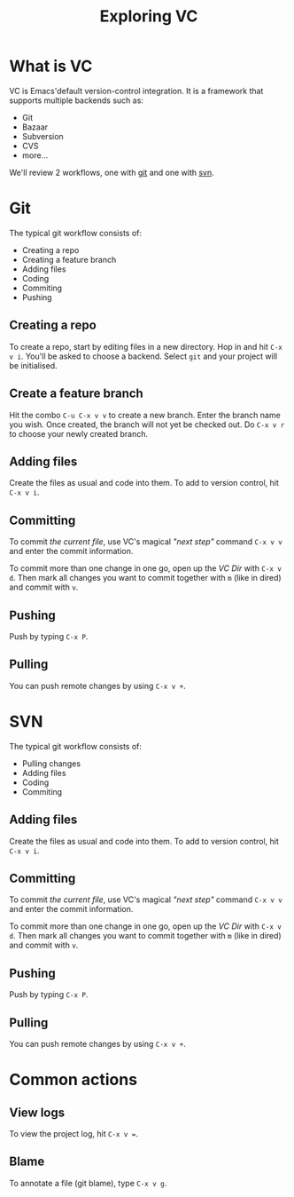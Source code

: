 #+title: Exploring VC
* What is VC
  
  VC is Emacs'default version-control integration. It is a framework
  that supports multiple backends such as:

  - Git
  - Bazaar
  - Subversion
  - CVS
  - more...

We'll review 2 workflows, one with _git_ and one with _svn_.

* Git

  The typical git workflow consists of:
  
  - Creating a repo
  - Creating a feature branch
  - Adding files
  - Coding
  - Commiting
  - Pushing

** Creating a repo

   To create a repo, start by editing files in a new directory. Hop in
   and hit =C-x v i=. You'll be asked to choose a backend. Select
   =git= and your project will be initialised.

** Create a feature branch

   Hit the combo =C-u C-x v v= to create a new branch. Enter the
   branch name you wish. Once created, the branch will not yet be
   checked out. Do =C-x v r= to choose your newly created branch.

** Adding files

   Create the files as usual and code into them. To add to version
   control, hit =C-x v i=.

** Committing

   To commit /the current file/, use VC's magical /"next step"/ command =C-x v v= and
   enter the commit information.

   To commit more than one change in one go, open up the /VC Dir/ with
   =C-x v d=. Then mark all changes you want to commit together with
   =m= (like in dired) and commit with =v=.

** Pushing

   Push by typing =C-x P=.

** Pulling

   You can push remote changes by using =C-x v +=.

* SVN

  The typical git workflow consists of:
  
  - Pulling changes
  - Adding files
  - Coding
  - Commiting

** Adding files

   Create the files as usual and code into them. To add to version
   control, hit =C-x v i=.

** Committing

   To commit /the current file/, use VC's magical /"next step"/ command =C-x v v= and
   enter the commit information.

   To commit more than one change in one go, open up the /VC Dir/ with
   =C-x v d=. Then mark all changes you want to commit together with
   =m= (like in dired) and commit with =v=.

** Pushing

   Push by typing =C-x P=.

** Pulling

   You can push remote changes by using =C-x v +=.

* Common actions

** View logs

   To view the project log, hit =C-x v ==.

** Blame

   To annotate a file (git blame), type =C-x v g=.

